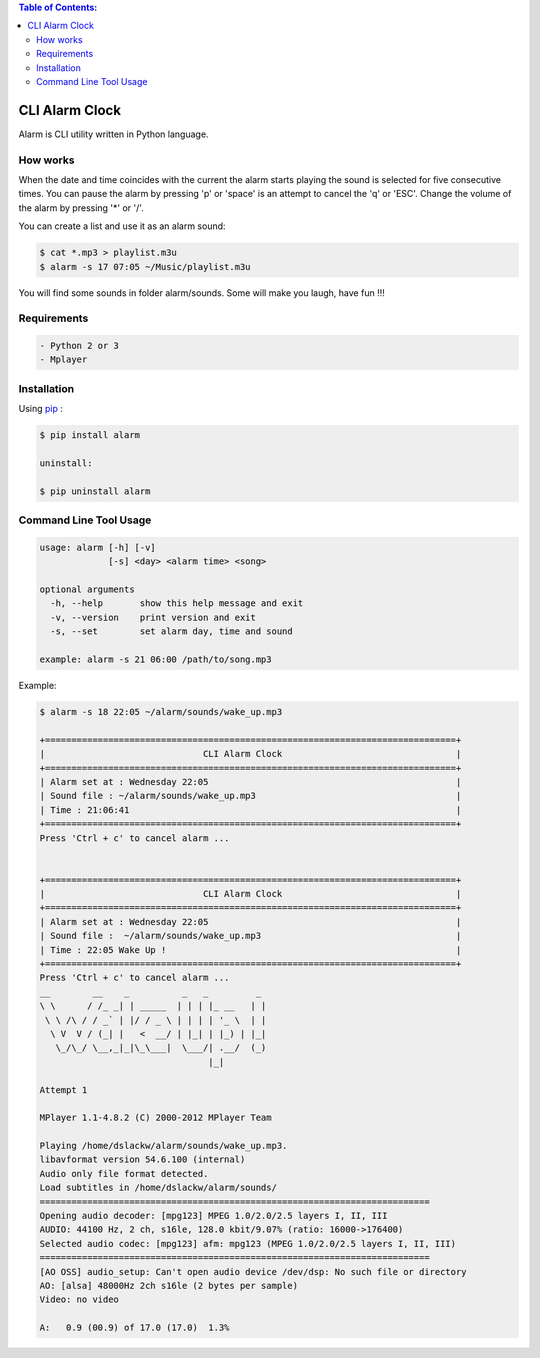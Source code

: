 .. image:: https://badge.fury.io/py/alarm.png
    :target: http://badge.fury.io/py/alarm
.. image:: https://pypip.in/d/alarm/badge.png
    :target: https://pypi.python.org/pypi/alarm
.. image:: https://pypip.in/license/alarm/badge.png
    :target: https://pypi.python.org/pypi/alarm


.. contents:: Table of Contents:

CLI Alarm Clock
===============

.. image:: https://raw.githubusercontent.com/dslackw/images/master/alarm/alarm-clock-icon.png
    :target: https://github.com/dslackw/alarm

Alarm is CLI utility written in Python language.

How works
---------

When the date and time coincides with the current the alarm starts 
playing the sound is selected for five consecutive times. You can 
pause the alarm by pressing 'p' or 'space' is an attempt to cancel the 
'q' or 'ESC'. Change the volume of the alarm by pressing '*' or '/'.

You can create a list and use it as an alarm sound:

.. code-block:: bash
    
    $ cat *.mp3 > playlist.m3u
    $ alarm -s 17 07:05 ~/Music/playlist.m3u

You will find some sounds in folder alarm/sounds.
Some will make you laugh, have fun !!!
    
Requirements
------------

.. code-block:: bash

    - Python 2 or 3
    - Mplayer

Installation
------------

Using `pip <https://pip.pypa.io/en/latest/>`_ :

.. code-block:: bash

    $ pip install alarm

    uninstall:

    $ pip uninstall alarm
   

Command Line Tool Usage
-----------------------

.. code-block:: bash

    usage: alarm [-h] [-v]
                 [-s] <day> <alarm time> <song>

    optional arguments
      -h, --help       show this help message and exit
      -v, --version    print version and exit
      -s, --set        set alarm day, time and sound
    
    example: alarm -s 21 06:00 /path/to/song.mp3

Example:

.. code-block:: bash
   
    $ alarm -s 18 22:05 ~/alarm/sounds/wake_up.mp3

    +==============================================================================+
    |                              CLI Alarm Clock                                 |
    +==============================================================================+
    | Alarm set at : Wednesday 22:05                                               |
    | Sound file : ~/alarm/sounds/wake_up.mp3                                      |
    | Time : 21:06:41                                                              |
    +==============================================================================+
    Press 'Ctrl + c' to cancel alarm ...


    +==============================================================================+
    |                              CLI Alarm Clock                                 |
    +==============================================================================+
    | Alarm set at : Wednesday 22:05                                               |
    | Sound file :  ~/alarm/sounds/wake_up.mp3                                     |
    | Time : 22:05 Wake Up !                                                       |
    +==============================================================================+
    Press 'Ctrl + c' to cancel alarm ...
    __        __    _          _   _         _ 
    \ \      / /_ _| | _____  | | | |_ __   | |
     \ \ /\ / / _` | |/ / _ \ | | | | '_ \  | |
      \ V  V / (_| |   <  __/ | |_| | |_) | |_|
       \_/\_/ \__,_|_|\_\___|  \___/| .__/  (_)
                                    |_|
    
    Attempt 1

    MPlayer 1.1-4.8.2 (C) 2000-2012 MPlayer Team

    Playing /home/dslackw/alarm/sounds/wake_up.mp3.
    libavformat version 54.6.100 (internal)
    Audio only file format detected.
    Load subtitles in /home/dslackw/alarm/sounds/
    ==========================================================================
    Opening audio decoder: [mpg123] MPEG 1.0/2.0/2.5 layers I, II, III
    AUDIO: 44100 Hz, 2 ch, s16le, 128.0 kbit/9.07% (ratio: 16000->176400)
    Selected audio codec: [mpg123] afm: mpg123 (MPEG 1.0/2.0/2.5 layers I, II, III)
    ==========================================================================
    [AO OSS] audio_setup: Can't open audio device /dev/dsp: No such file or directory
    AO: [alsa] 48000Hz 2ch s16le (2 bytes per sample)
    Video: no video
    
    A:   0.9 (00.9) of 17.0 (17.0)  1.3%
